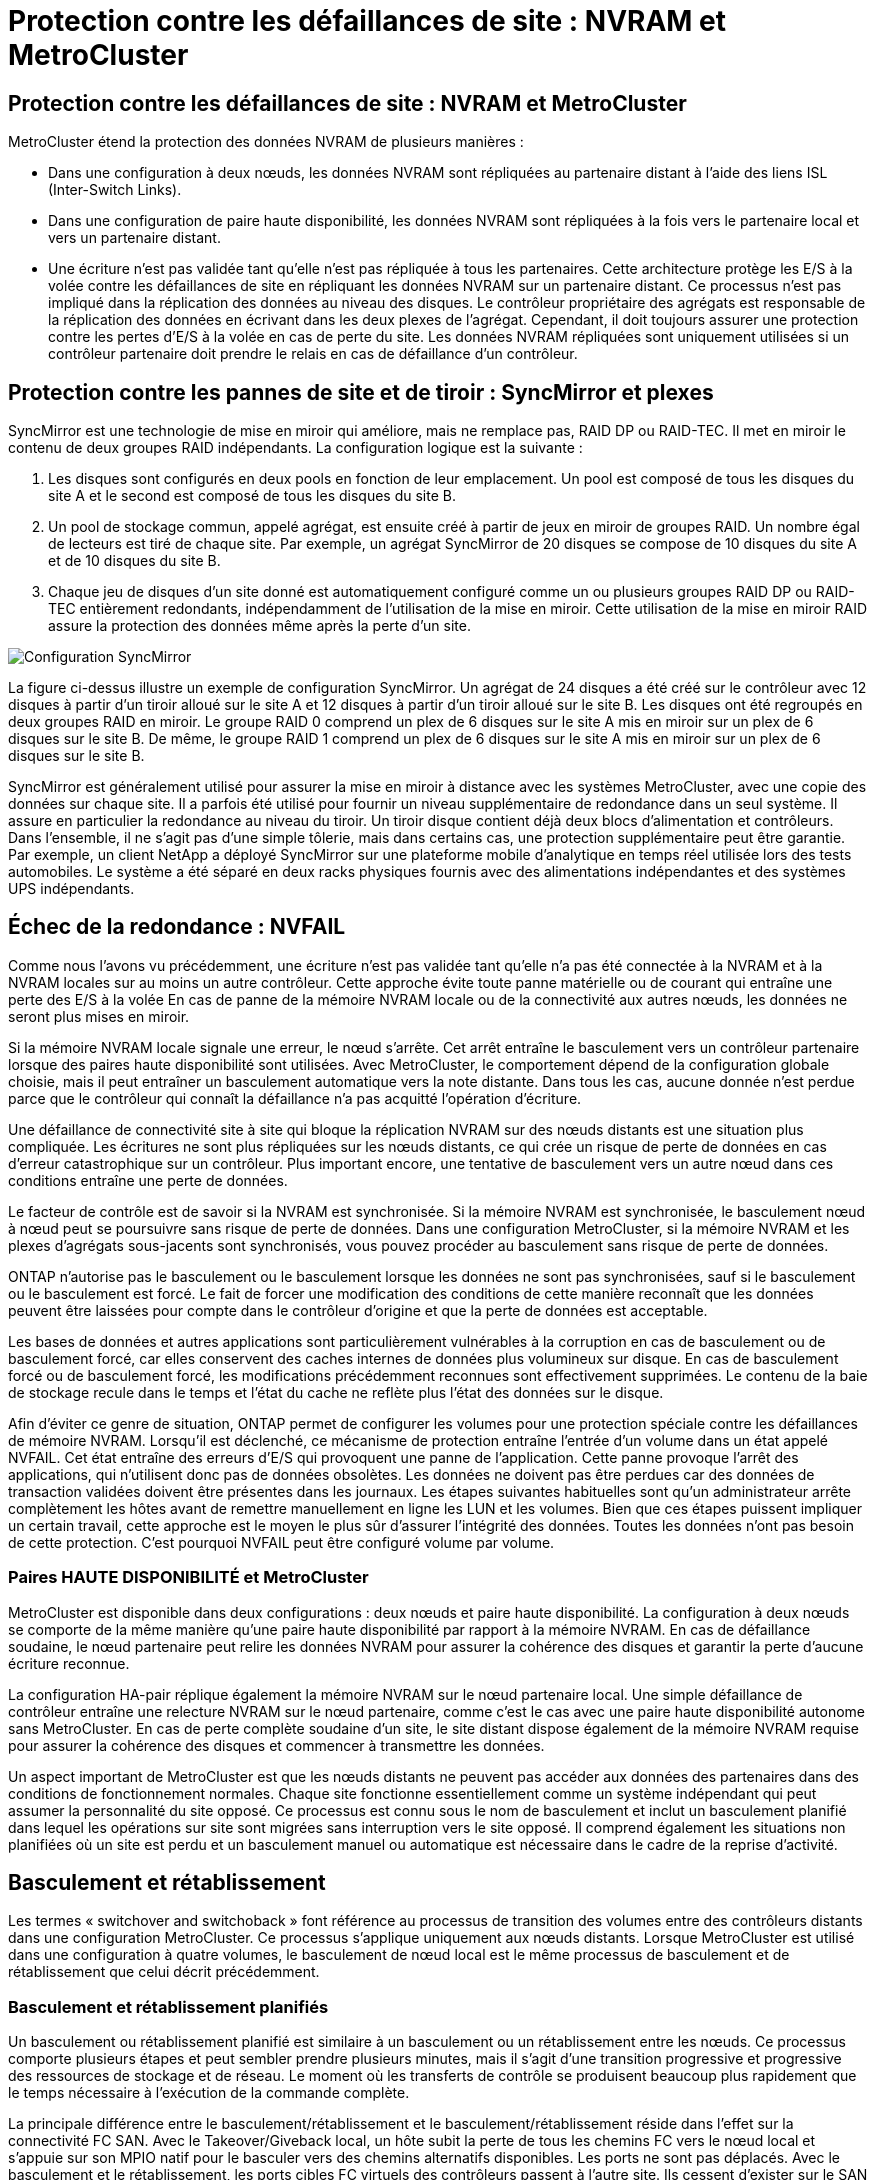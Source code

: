 = Protection contre les défaillances de site : NVRAM et MetroCluster
:allow-uri-read: 




== Protection contre les défaillances de site : NVRAM et MetroCluster

MetroCluster étend la protection des données NVRAM de plusieurs manières :

* Dans une configuration à deux nœuds, les données NVRAM sont répliquées au partenaire distant à l'aide des liens ISL (Inter-Switch Links).
* Dans une configuration de paire haute disponibilité, les données NVRAM sont répliquées à la fois vers le partenaire local et vers un partenaire distant.
* Une écriture n'est pas validée tant qu'elle n'est pas répliquée à tous les partenaires. Cette architecture protège les E/S à la volée contre les défaillances de site en répliquant les données NVRAM sur un partenaire distant. Ce processus n'est pas impliqué dans la réplication des données au niveau des disques. Le contrôleur propriétaire des agrégats est responsable de la réplication des données en écrivant dans les deux plexes de l'agrégat. Cependant, il doit toujours assurer une protection contre les pertes d'E/S à la volée en cas de perte du site. Les données NVRAM répliquées sont uniquement utilisées si un contrôleur partenaire doit prendre le relais en cas de défaillance d'un contrôleur.




== Protection contre les pannes de site et de tiroir : SyncMirror et plexes

SyncMirror est une technologie de mise en miroir qui améliore, mais ne remplace pas, RAID DP ou RAID-TEC. Il met en miroir le contenu de deux groupes RAID indépendants. La configuration logique est la suivante :

. Les disques sont configurés en deux pools en fonction de leur emplacement. Un pool est composé de tous les disques du site A et le second est composé de tous les disques du site B.
. Un pool de stockage commun, appelé agrégat, est ensuite créé à partir de jeux en miroir de groupes RAID. Un nombre égal de lecteurs est tiré de chaque site. Par exemple, un agrégat SyncMirror de 20 disques se compose de 10 disques du site A et de 10 disques du site B.
. Chaque jeu de disques d'un site donné est automatiquement configuré comme un ou plusieurs groupes RAID DP ou RAID-TEC entièrement redondants, indépendamment de l'utilisation de la mise en miroir. Cette utilisation de la mise en miroir RAID assure la protection des données même après la perte d'un site.


image:../media/syncmirror.png["Configuration SyncMirror"]

La figure ci-dessus illustre un exemple de configuration SyncMirror. Un agrégat de 24 disques a été créé sur le contrôleur avec 12 disques à partir d'un tiroir alloué sur le site A et 12 disques à partir d'un tiroir alloué sur le site B. Les disques ont été regroupés en deux groupes RAID en miroir. Le groupe RAID 0 comprend un plex de 6 disques sur le site A mis en miroir sur un plex de 6 disques sur le site B. De même, le groupe RAID 1 comprend un plex de 6 disques sur le site A mis en miroir sur un plex de 6 disques sur le site B.

SyncMirror est généralement utilisé pour assurer la mise en miroir à distance avec les systèmes MetroCluster, avec une copie des données sur chaque site. Il a parfois été utilisé pour fournir un niveau supplémentaire de redondance dans un seul système. Il assure en particulier la redondance au niveau du tiroir. Un tiroir disque contient déjà deux blocs d'alimentation et contrôleurs. Dans l'ensemble, il ne s'agit pas d'une simple tôlerie, mais dans certains cas, une protection supplémentaire peut être garantie. Par exemple, un client NetApp a déployé SyncMirror sur une plateforme mobile d'analytique en temps réel utilisée lors des tests automobiles. Le système a été séparé en deux racks physiques fournis avec des alimentations indépendantes et des systèmes UPS indépendants.



== Échec de la redondance : NVFAIL

Comme nous l'avons vu précédemment, une écriture n'est pas validée tant qu'elle n'a pas été connectée à la NVRAM et à la NVRAM locales sur au moins un autre contrôleur. Cette approche évite toute panne matérielle ou de courant qui entraîne une perte des E/S à la volée En cas de panne de la mémoire NVRAM locale ou de la connectivité aux autres nœuds, les données ne seront plus mises en miroir.

Si la mémoire NVRAM locale signale une erreur, le nœud s'arrête. Cet arrêt entraîne le basculement vers un contrôleur partenaire lorsque des paires haute disponibilité sont utilisées. Avec MetroCluster, le comportement dépend de la configuration globale choisie, mais il peut entraîner un basculement automatique vers la note distante. Dans tous les cas, aucune donnée n'est perdue parce que le contrôleur qui connaît la défaillance n'a pas acquitté l'opération d'écriture.

Une défaillance de connectivité site à site qui bloque la réplication NVRAM sur des nœuds distants est une situation plus compliquée. Les écritures ne sont plus répliquées sur les nœuds distants, ce qui crée un risque de perte de données en cas d'erreur catastrophique sur un contrôleur. Plus important encore, une tentative de basculement vers un autre nœud dans ces conditions entraîne une perte de données.

Le facteur de contrôle est de savoir si la NVRAM est synchronisée. Si la mémoire NVRAM est synchronisée, le basculement nœud à nœud peut se poursuivre sans risque de perte de données. Dans une configuration MetroCluster, si la mémoire NVRAM et les plexes d'agrégats sous-jacents sont synchronisés, vous pouvez procéder au basculement sans risque de perte de données.

ONTAP n'autorise pas le basculement ou le basculement lorsque les données ne sont pas synchronisées, sauf si le basculement ou le basculement est forcé. Le fait de forcer une modification des conditions de cette manière reconnaît que les données peuvent être laissées pour compte dans le contrôleur d'origine et que la perte de données est acceptable.

Les bases de données et autres applications sont particulièrement vulnérables à la corruption en cas de basculement ou de basculement forcé, car elles conservent des caches internes de données plus volumineux sur disque. En cas de basculement forcé ou de basculement forcé, les modifications précédemment reconnues sont effectivement supprimées. Le contenu de la baie de stockage recule dans le temps et l'état du cache ne reflète plus l'état des données sur le disque.

Afin d'éviter ce genre de situation, ONTAP permet de configurer les volumes pour une protection spéciale contre les défaillances de mémoire NVRAM. Lorsqu'il est déclenché, ce mécanisme de protection entraîne l'entrée d'un volume dans un état appelé NVFAIL. Cet état entraîne des erreurs d'E/S qui provoquent une panne de l'application. Cette panne provoque l'arrêt des applications, qui n'utilisent donc pas de données obsolètes. Les données ne doivent pas être perdues car des données de transaction validées doivent être présentes dans les journaux. Les étapes suivantes habituelles sont qu'un administrateur arrête complètement les hôtes avant de remettre manuellement en ligne les LUN et les volumes. Bien que ces étapes puissent impliquer un certain travail, cette approche est le moyen le plus sûr d'assurer l'intégrité des données. Toutes les données n'ont pas besoin de cette protection. C'est pourquoi NVFAIL peut être configuré volume par volume.



=== Paires HAUTE DISPONIBILITÉ et MetroCluster

MetroCluster est disponible dans deux configurations : deux nœuds et paire haute disponibilité. La configuration à deux nœuds se comporte de la même manière qu'une paire haute disponibilité par rapport à la mémoire NVRAM. En cas de défaillance soudaine, le nœud partenaire peut relire les données NVRAM pour assurer la cohérence des disques et garantir la perte d'aucune écriture reconnue.

La configuration HA-pair réplique également la mémoire NVRAM sur le nœud partenaire local. Une simple défaillance de contrôleur entraîne une relecture NVRAM sur le nœud partenaire, comme c'est le cas avec une paire haute disponibilité autonome sans MetroCluster. En cas de perte complète soudaine d'un site, le site distant dispose également de la mémoire NVRAM requise pour assurer la cohérence des disques et commencer à transmettre les données.

Un aspect important de MetroCluster est que les nœuds distants ne peuvent pas accéder aux données des partenaires dans des conditions de fonctionnement normales. Chaque site fonctionne essentiellement comme un système indépendant qui peut assumer la personnalité du site opposé. Ce processus est connu sous le nom de basculement et inclut un basculement planifié dans lequel les opérations sur site sont migrées sans interruption vers le site opposé. Il comprend également les situations non planifiées où un site est perdu et un basculement manuel ou automatique est nécessaire dans le cadre de la reprise d'activité.



== Basculement et rétablissement

Les termes « switchover and switchoback » font référence au processus de transition des volumes entre des contrôleurs distants dans une configuration MetroCluster. Ce processus s'applique uniquement aux nœuds distants. Lorsque MetroCluster est utilisé dans une configuration à quatre volumes, le basculement de nœud local est le même processus de basculement et de rétablissement que celui décrit précédemment.



=== Basculement et rétablissement planifiés

Un basculement ou rétablissement planifié est similaire à un basculement ou un rétablissement entre les nœuds. Ce processus comporte plusieurs étapes et peut sembler prendre plusieurs minutes, mais il s'agit d'une transition progressive et progressive des ressources de stockage et de réseau. Le moment où les transferts de contrôle se produisent beaucoup plus rapidement que le temps nécessaire à l'exécution de la commande complète.

La principale différence entre le basculement/rétablissement et le basculement/rétablissement réside dans l'effet sur la connectivité FC SAN. Avec le Takeover/Giveback local, un hôte subit la perte de tous les chemins FC vers le nœud local et s'appuie sur son MPIO natif pour le basculer vers des chemins alternatifs disponibles. Les ports ne sont pas déplacés. Avec le basculement et le rétablissement, les ports cibles FC virtuels des contrôleurs passent à l'autre site. Ils cessent d'exister sur le SAN pendant un instant, puis réapparaissent sur un autre contrôleur.



=== SyncMirror expire

SyncMirror est une technologie de mise en miroir ONTAP qui offre une protection contre les défaillances de tiroirs. Lorsque les tiroirs sont séparés sur une distance, les données sont protégées à distance.

SyncMirror ne fournit pas de mise en miroir synchrone universelle. Le résultat est une meilleure disponibilité. Certains systèmes de stockage utilisent une mise en miroir totale ou nulle constante, parfois appelée mode domino. Cette forme de mise en miroir est limitée dans l'application car toutes les activités d'écriture doivent cesser en cas de perte de la connexion au site distant. Sinon, une écriture existerait sur un site, mais pas sur l'autre. Généralement, ces environnements sont configurés pour mettre les LUN hors ligne en cas de perte de la connectivité site à site pendant plus d'une courte période (par exemple, 30 secondes).

Ce comportement est souhaitable pour un petit sous-ensemble d'environnements. Cependant, la plupart des applications nécessitent une solution capable de garantir une réplication synchrone dans des conditions normales de fonctionnement, mais avec la possibilité de suspendre la réplication. Une perte complète de la connectivité site à site est souvent considérée comme une situation proche d'une catastrophe. Généralement, ces environnements sont maintenus en ligne et donnent accès aux données jusqu'à ce que la connectivité soit réparée ou qu'une décision officielle soit prise de fermer l'environnement pour protéger les données. Il n'est pas rare d'avoir besoin d'arrêter automatiquement l'application uniquement en raison d'une défaillance de réplication à distance.

SyncMirror prend en charge les exigences de mise en miroir synchrone avec la flexibilité d'un délai d'expiration. Si la connectivité à la télécommande et/ou au plex est perdue, une minuterie de 30 secondes commence à s'arrêter. Lorsque le compteur atteint 0, le traitement des E/S d'écriture reprend en utilisant les données locales. La copie distante des données est utilisable, mais elle est figée à temps jusqu'à ce que la connectivité soit rétablie. La resynchronisation exploite des snapshots au niveau de l'agrégat pour rétablir le système en mode synchrone aussi rapidement que possible.

Notamment, dans de nombreux cas, ce type de réplication universelle en mode domino tout ou rien est mieux implémenté au niveau de la couche applicative. Par exemple, Oracle DataGuard inclut le mode de protection maximum, ce qui garantit la réplication à long terme en toutes circonstances. Si la liaison de réplication échoue pendant une période dépassant un délai configurable, les bases de données s'arrêtent.



=== Basculement automatique sans surveillance avec Fabric Attached MetroCluster

Le basculement automatique sans surveillance (AUSO) est une fonctionnalité MetroCluster intégrée au fabric qui offre une forme de haute disponibilité intersite. Comme évoqué précédemment, MetroCluster est disponible en deux types : un contrôleur unique sur chaque site ou une paire haute disponibilité sur chaque site. L'avantage principal de l'option haute disponibilité est que l'arrêt planifié ou non planifié du contrôleur permet toujours une E/S locale. L'avantage de l'option à nœud unique est de réduire les coûts, la complexité et l'infrastructure.

La principale valeur d'AUSO est d'améliorer les fonctionnalités haute disponibilité des systèmes MetroCluster connectés à la structure. Chaque site surveille l'état de santé du site opposé et, si aucun nœud n'est encore utilisé pour transmettre des données, l'AUSO assure un basculement rapide. Cette approche est particulièrement utile dans les configurations MetroCluster avec un seul nœud par site, car elle rapproche la configuration d'une paire haute disponibilité en termes de disponibilité.

AUSO ne peut pas offrir de surveillance complète au niveau d'une paire HA. Une paire haute disponibilité peut offrir une haute disponibilité, car elle inclut deux câbles physiques redondants pour une communication nœud à nœud directe. En outre, les deux nœuds d'une paire haute disponibilité ont accès au même ensemble de disques sur des boucles redondantes, ce qui permet à un nœud de suivre l'état d'un autre nœud sur une autre route.

Il existe des clusters MetroCluster sur plusieurs sites pour lesquels la communication nœud à nœud et l'accès au disque reposent sur la connectivité réseau site à site. La capacité à surveiller le pouls du reste du cluster est limitée. AUSO doit faire la distinction entre une situation où l'autre site est en fait hors service plutôt qu'indisponible en raison d'un problème de réseau.

Par conséquent, un contrôleur d'une paire haute disponibilité peut demander un basculement s'il détecte une panne de contrôleur qui s'est produite pour une raison spécifique, par exemple une situation critique du système. Elle peut également déclencher un basculement en cas de perte complète de la connectivité, parfois appelée « perte de pulsation ».

Un système MetroCluster ne peut effectuer un basculement automatique en toute sécurité que lorsqu'une panne spécifique est détectée sur le site d'origine. En outre, le contrôleur qui devient propriétaire du système de stockage doit être en mesure de garantir la synchronisation des données du disque et de la NVRAM. Le contrôleur ne peut pas garantir la sécurité d'un basculement simplement parce qu'il a perdu le contact avec le site source, qui pourrait toujours être opérationnel. Pour plus d'informations sur les options d'automatisation d'un basculement, reportez-vous aux informations sur la solution MetroCluster Tiebreaker (MCTB) dans la section suivante.



=== Disjoncteur d'attache MetroCluster avec MetroCluster FAS

link:https://docs.netapp.com/us-en/ontap-metrocluster/install-ip/task_sw_config_configure_mediator.html["NetApp MetroCluster Tiebreaker"^]Exécuté sur un troisième site, le logiciel peut contrôler l'état de santé de l'environnement MetroCluster, envoyer des notifications et forcer un basculement en cas d'incident. Une description complète du Tiebreaker se trouve sur le link:http://mysupport.netapp.com["Site de support NetApp"^], mais le but principal du Tiebreaker MetroCluster est de détecter la perte du site. Il doit également faire la distinction entre la perte du site et une perte de connectivité. Par exemple, le basculement ne doit pas se produire car le disjoncteur d'attache n'a pas pu atteindre le site principal. C'est pourquoi le disjoncteur d'attache surveille également la capacité du site distant à contacter le site principal.

Le basculement automatique avec AUSO est également compatible avec le MCTB. AUSO réagit très rapidement car il est conçu pour détecter des événements de défaillance spécifiques, puis n'invoque le basculement que lorsque les plexes NVRAM et SyncMirror sont synchronisés.

En revanche, le disjoncteur principal est situé à distance et doit donc attendre qu'une minuterie s'écoule avant de déclarer un site mort. Le disjoncteur d'attache détecte finalement le type de défaillance de contrôleur couverte par l'AUSO, mais en général, l'AUSO a déjà commencé le basculement et éventuellement terminé le basculement avant que le disjoncteur d'attache n'agisse. La deuxième commande de basculement qui en résulte provient du Tiebreaker serait rejetée.


CAUTION: Le logiciel MCTB ne vérifie pas que NVRAM était et/ou que les plexes sont synchronisés lorsqu'un basculement est forcé. Le basculement automatique, s'il est configuré, doit être désactivé pendant les opérations de maintenance qui entraînent une perte de synchronisation des plexes NVRAM ou SyncMirror.

En outre, le MCTB peut ne pas traiter un désastre roulant qui conduit à la séquence d'événements suivante :

. La connectivité entre les sites est interrompue pendant plus de 30 secondes.
. La réplication SyncMirror est obsolète et les opérations se poursuivent sur le site principal, ce qui ne permet pas au réplica distant d'être obsolète.
. Le site primaire est perdu. Le résultat est la présence de modifications non répliquées sur le site primaire. Un basculement peut alors se révéler indésirable pour plusieurs raisons, notamment :
+
** Certaines données critiques peuvent être présentes sur le site primaire et peuvent être récupérées à terme. Un basculement qui a permis à l'application de continuer à fonctionner aurait pour effet de supprimer ces données stratégiques.
** Des données peuvent être mises en cache pour une application sur le site survivant qui utilisait des ressources de stockage sur le site principal au moment de la perte du site. Le basculement introduit une version obsolète des données qui ne correspond pas au cache.
** Des données peuvent être mises en cache sur un système d'exploitation du site survivant qui utilisait des ressources de stockage sur le site principal au moment de la perte du site. Le basculement introduit une version obsolète des données qui ne correspond pas au cache. L'option la plus sûre est de configurer le Tiebreaker pour envoyer une alerte s'il détecte une défaillance du site et demander à une personne de décider si elle doit forcer un basculement. Il peut être nécessaire d'abord d'arrêter les applications et/ou les systèmes d'exploitation pour effacer les données en cache. En outre, les paramètres NVFAIL peuvent être utilisés pour renforcer la protection et rationaliser le processus de basculement.






=== Mediator ONTAP avec MetroCluster IP

Le médiateur ONTAP est utilisé avec MetroCluster IP et certaines autres solutions ONTAP. Il fonctionne comme un service disjoncteur d'attache classique, tout comme le logiciel disjoncteur d'attache MetroCluster mentionné ci-dessus, mais comprend également une fonctionnalité essentielle, qui effectue un basculement automatique sans surveillance.

Un MetroCluster FAS dispose d'un accès direct aux dispositifs de stockage sur le site opposé. Cela permet à un contrôleur MetroCluster de surveiller l'intégrité des autres contrôleurs en lisant les données de pulsation à partir des disques. Cela permet à un contrôleur de reconnaître la défaillance d'un autre contrôleur et d'effectuer un basculement.

En revanche, l'architecture IP MetroCluster achemine toutes les E/S exclusivement via la connexion contrôleur-contrôleur ; il n'y a pas d'accès direct aux dispositifs de stockage sur le site distant. Cela limite la capacité d'un contrôleur à détecter les défaillances et à effectuer un basculement. Le Mediator ONTAP est donc requis comme dispositif Tiebreaker pour détecter la perte du site et effectuer automatiquement un basculement.



=== Troisième site virtuel avec ClusterLion

ClusterLion est un dispositif de surveillance MetroCluster avancé qui fonctionne comme un troisième site virtuel. Cette approche permet de déployer MetroCluster en toute sécurité dans une configuration à deux sites avec une fonctionnalité de basculement entièrement automatisée. De plus, ClusterLion peut effectuer un moniteur de niveau réseau supplémentaire et exécuter des opérations de post-basculement. La documentation complète est disponible auprès de ProLion.

image:../media/clusterlion.png["Diagramme ClusterLion"]

* Les appliances ClusterLion contrôlent l'état des contrôleurs à l'aide de câbles série et Ethernet directement connectés.
* Les deux appareils sont connectés l'un à l'autre à l'aide de connexions 3G sans fil redondantes.
* L'alimentation vers le contrôleur ONTAP est acheminée via des relais internes. En cas de panne de site, ClusterLion, qui contient un système UPS interne, coupe les connexions d'alimentation avant d'appeler un basculement. Ce processus permet de s'assurer qu'aucune condition de split-brain ne se produit.
* ClusterLion effectue un basculement dans le délai d'attente SyncMirror de 30 secondes ou pas du tout.
* ClusterLion n'effectue pas de basculement à moins que les États des plexes NVRAM et SyncMirror ne soient synchronisés.
* Étant donné que ClusterLion effectue un basculement uniquement si MetroCluster est entièrement synchronisé, NVFAIL n'est pas nécessaire. Cette configuration permet aux environnements couvrant l'ensemble des sites, tels qu'un RAC Oracle étendu, de rester en ligne, même pendant un basculement non planifié.
* Il inclut les protocoles Fabric-Attached MetroCluster et MetroCluster IP

